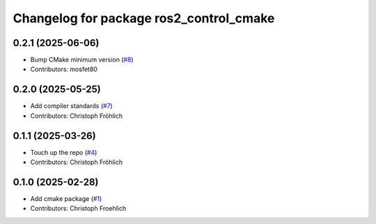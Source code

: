 ^^^^^^^^^^^^^^^^^^^^^^^^^^^^^^^^^^^^^^^^
Changelog for package ros2_control_cmake
^^^^^^^^^^^^^^^^^^^^^^^^^^^^^^^^^^^^^^^^

0.2.1 (2025-06-06)
------------------
* Bump CMake minimum version (`#8 <https://github.com/ros-controls/ros2_control_cmake/issues/8>`_)
* Contributors: mosfet80

0.2.0 (2025-05-25)
------------------
* Add compiler standards (`#7 <https://github.com/ros-controls/ros2_control_cmake/issues/7>`_)
* Contributors: Christoph Fröhlich

0.1.1 (2025-03-26)
------------------
* Touch up the repo (`#4 <https://github.com/ros-controls/ros2_control_cmake/issues/4>`_)
* Contributors: Christoph Fröhlich

0.1.0 (2025-02-28)
------------------
* Add cmake package (`#1 <https://github.com/ros-controls/ros2_control_cmake/issues/1>`_)
* Contributors: Christoph Froehlich
